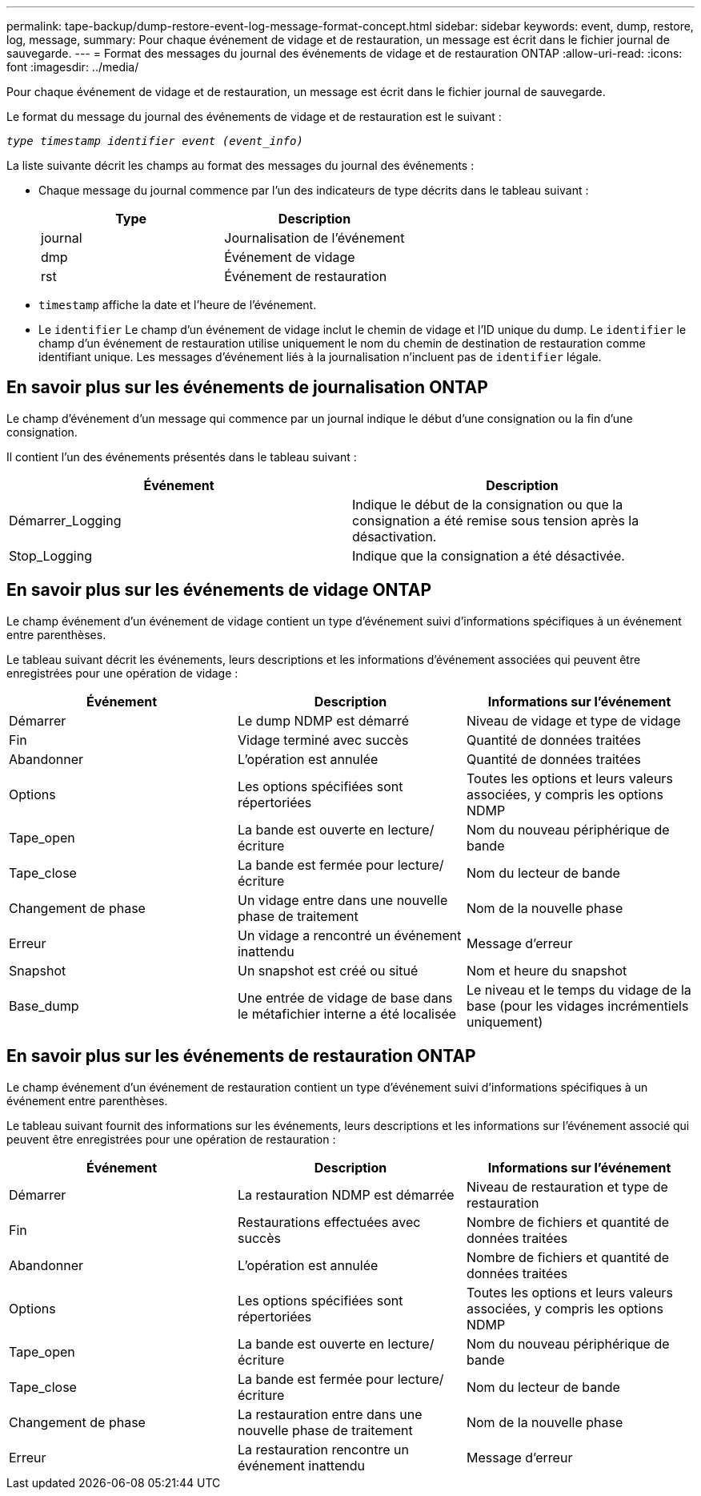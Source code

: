 ---
permalink: tape-backup/dump-restore-event-log-message-format-concept.html 
sidebar: sidebar 
keywords: event, dump, restore, log, message, 
summary: Pour chaque événement de vidage et de restauration, un message est écrit dans le fichier journal de sauvegarde. 
---
= Format des messages du journal des événements de vidage et de restauration ONTAP
:allow-uri-read: 
:icons: font
:imagesdir: ../media/


[role="lead"]
Pour chaque événement de vidage et de restauration, un message est écrit dans le fichier journal de sauvegarde.

Le format du message du journal des événements de vidage et de restauration est le suivant :

`_type timestamp identifier event (event_info)_`

La liste suivante décrit les champs au format des messages du journal des événements :

* Chaque message du journal commence par l'un des indicateurs de type décrits dans le tableau suivant :
+
|===
| Type | Description 


 a| 
journal
 a| 
Journalisation de l'événement



 a| 
dmp
 a| 
Événement de vidage



 a| 
rst
 a| 
Événement de restauration

|===
* `timestamp` affiche la date et l'heure de l'événement.
* Le `identifier` Le champ d'un événement de vidage inclut le chemin de vidage et l'ID unique du dump. Le `identifier` le champ d'un événement de restauration utilise uniquement le nom du chemin de destination de restauration comme identifiant unique. Les messages d'événement liés à la journalisation n'incluent pas de `identifier` légale.




== En savoir plus sur les événements de journalisation ONTAP

Le champ d'événement d'un message qui commence par un journal indique le début d'une consignation ou la fin d'une consignation.

Il contient l'un des événements présentés dans le tableau suivant :

|===
| Événement | Description 


 a| 
Démarrer_Logging
 a| 
Indique le début de la consignation ou que la consignation a été remise sous tension après la désactivation.



 a| 
Stop_Logging
 a| 
Indique que la consignation a été désactivée.

|===


== En savoir plus sur les événements de vidage ONTAP

Le champ événement d'un événement de vidage contient un type d'événement suivi d'informations spécifiques à un événement entre parenthèses.

Le tableau suivant décrit les événements, leurs descriptions et les informations d'événement associées qui peuvent être enregistrées pour une opération de vidage :

|===
| Événement | Description | Informations sur l'événement 


 a| 
Démarrer
 a| 
Le dump NDMP est démarré
 a| 
Niveau de vidage et type de vidage



 a| 
Fin
 a| 
Vidage terminé avec succès
 a| 
Quantité de données traitées



 a| 
Abandonner
 a| 
L'opération est annulée
 a| 
Quantité de données traitées



 a| 
Options
 a| 
Les options spécifiées sont répertoriées
 a| 
Toutes les options et leurs valeurs associées, y compris les options NDMP



 a| 
Tape_open
 a| 
La bande est ouverte en lecture/écriture
 a| 
Nom du nouveau périphérique de bande



 a| 
Tape_close
 a| 
La bande est fermée pour lecture/écriture
 a| 
Nom du lecteur de bande



 a| 
Changement de phase
 a| 
Un vidage entre dans une nouvelle phase de traitement
 a| 
Nom de la nouvelle phase



 a| 
Erreur
 a| 
Un vidage a rencontré un événement inattendu
 a| 
Message d'erreur



 a| 
Snapshot
 a| 
Un snapshot est créé ou situé
 a| 
Nom et heure du snapshot



 a| 
Base_dump
 a| 
Une entrée de vidage de base dans le métafichier interne a été localisée
 a| 
Le niveau et le temps du vidage de la base (pour les vidages incrémentiels uniquement)

|===


== En savoir plus sur les événements de restauration ONTAP

Le champ événement d'un événement de restauration contient un type d'événement suivi d'informations spécifiques à un événement entre parenthèses.

Le tableau suivant fournit des informations sur les événements, leurs descriptions et les informations sur l'événement associé qui peuvent être enregistrées pour une opération de restauration :

|===
| Événement | Description | Informations sur l'événement 


 a| 
Démarrer
 a| 
La restauration NDMP est démarrée
 a| 
Niveau de restauration et type de restauration



 a| 
Fin
 a| 
Restaurations effectuées avec succès
 a| 
Nombre de fichiers et quantité de données traitées



 a| 
Abandonner
 a| 
L'opération est annulée
 a| 
Nombre de fichiers et quantité de données traitées



 a| 
Options
 a| 
Les options spécifiées sont répertoriées
 a| 
Toutes les options et leurs valeurs associées, y compris les options NDMP



 a| 
Tape_open
 a| 
La bande est ouverte en lecture/écriture
 a| 
Nom du nouveau périphérique de bande



 a| 
Tape_close
 a| 
La bande est fermée pour lecture/écriture
 a| 
Nom du lecteur de bande



 a| 
Changement de phase
 a| 
La restauration entre dans une nouvelle phase de traitement
 a| 
Nom de la nouvelle phase



 a| 
Erreur
 a| 
La restauration rencontre un événement inattendu
 a| 
Message d'erreur

|===